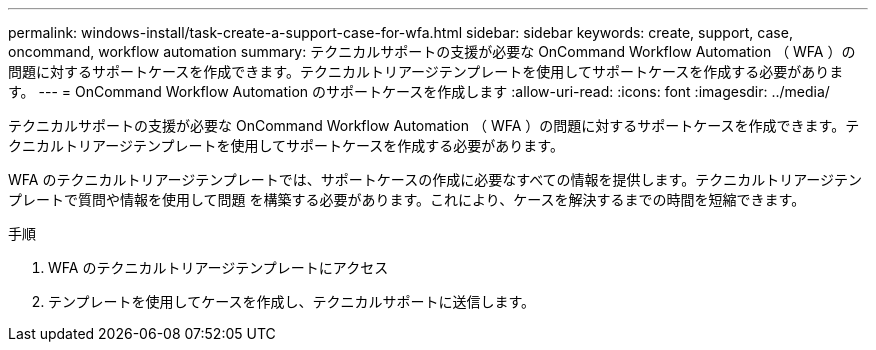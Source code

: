 ---
permalink: windows-install/task-create-a-support-case-for-wfa.html 
sidebar: sidebar 
keywords: create, support, case, oncommand, workflow automation 
summary: テクニカルサポートの支援が必要な OnCommand Workflow Automation （ WFA ）の問題に対するサポートケースを作成できます。テクニカルトリアージテンプレートを使用してサポートケースを作成する必要があります。 
---
= OnCommand Workflow Automation のサポートケースを作成します
:allow-uri-read: 
:icons: font
:imagesdir: ../media/


[role="lead"]
テクニカルサポートの支援が必要な OnCommand Workflow Automation （ WFA ）の問題に対するサポートケースを作成できます。テクニカルトリアージテンプレートを使用してサポートケースを作成する必要があります。

WFA のテクニカルトリアージテンプレートでは、サポートケースの作成に必要なすべての情報を提供します。テクニカルトリアージテンプレートで質問や情報を使用して問題 を構築する必要があります。これにより、ケースを解決するまでの時間を短縮できます。

.手順
. WFA のテクニカルトリアージテンプレートにアクセス
. テンプレートを使用してケースを作成し、テクニカルサポートに送信します。

